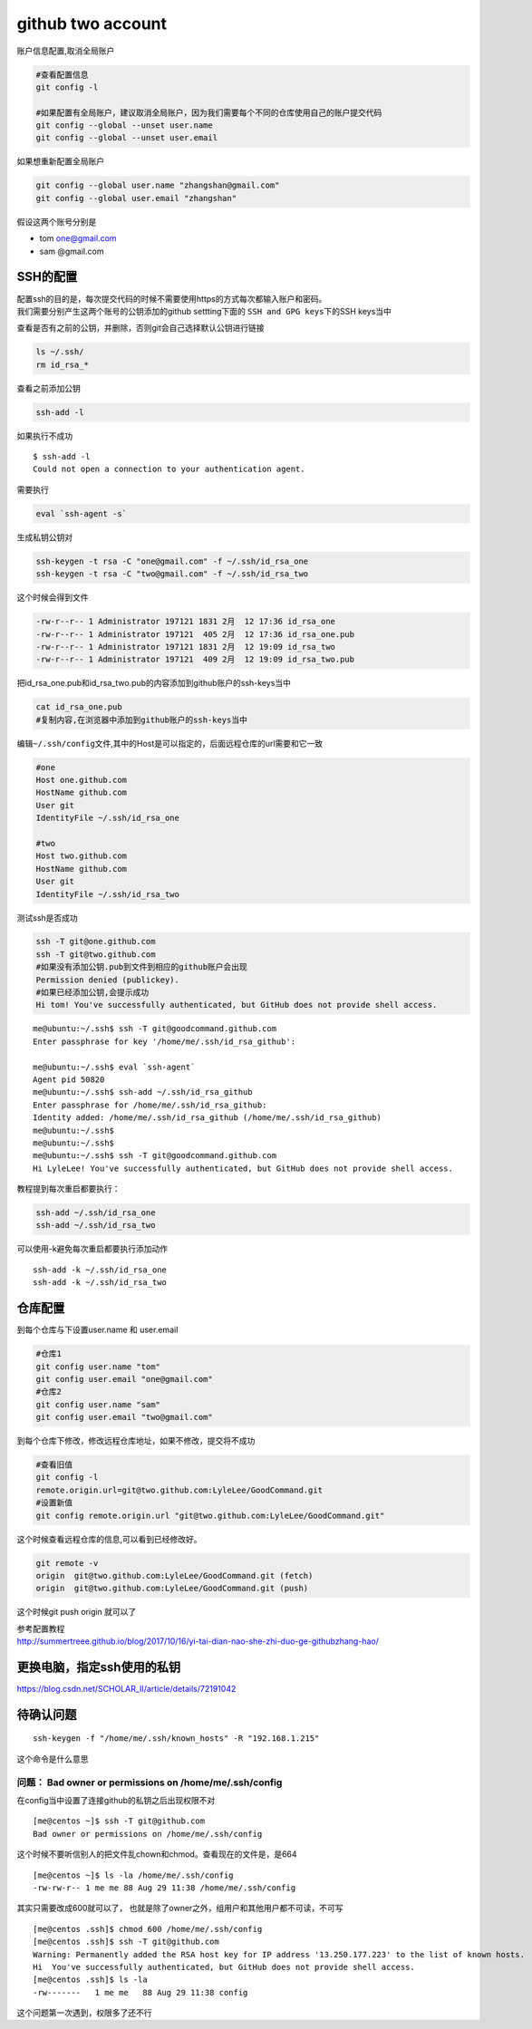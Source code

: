 ============================
github two account
============================

账户信息配置,取消全局账户

.. code::

   #查看配置信息
   git config -l

   #如果配置有全局账户，建议取消全局账户，因为我们需要每个不同的仓库使用自己的账户提交代码
   git config --global --unset user.name
   git config --global --unset user.email

如果想重新配置全局账户

.. code::

   git config --global user.name "zhangshan@gmail.com"
   git config --global user.email "zhangshan"

假设这两个账号分别是

-  tom one@gmail.com
-  sam @gmail.com

SSH的配置
---------

| 配置ssh的目的是，每次提交代码的时候不需要使用https的方式每次都输入账户和密码。
| 我们需要分别产生这两个账号的公钥添加的github settting下面的
  ``SSH and GPG keys``\ 下的SSH keys当中

查看是否有之前的公钥，并删除，否则git会自己选择默认公钥进行链接

.. code::

   ls ~/.ssh/
   rm id_rsa_*

查看之前添加公钥

.. code::

   ssh-add -l

如果执行不成功

::

   $ ssh-add -l
   Could not open a connection to your authentication agent.

需要执行

.. code::

   eval `ssh-agent -s`

生成私钥公钥对

.. code::

   ssh-keygen -t rsa -C "one@gmail.com" -f ~/.ssh/id_rsa_one
   ssh-keygen -t rsa -C "two@gmail.com" -f ~/.ssh/id_rsa_two

这个时候会得到文件

.. code::

   -rw-r--r-- 1 Administrator 197121 1831 2月  12 17:36 id_rsa_one
   -rw-r--r-- 1 Administrator 197121  405 2月  12 17:36 id_rsa_one.pub
   -rw-r--r-- 1 Administrator 197121 1831 2月  12 19:09 id_rsa_two
   -rw-r--r-- 1 Administrator 197121  409 2月  12 19:09 id_rsa_two.pub

把id_rsa_one.pub和id_rsa_two.pub的内容添加到github账户的ssh-keys当中

.. code:: shell-session

   cat id_rsa_one.pub
   #复制内容,在浏览器中添加到github账户的ssh-keys当中

编辑\ ``~/.ssh/config``\ 文件,其中的Host是可以指定的，后面远程仓库的url需要和它一致

.. code::

   #one
   Host one.github.com
   HostName github.com
   User git
   IdentityFile ~/.ssh/id_rsa_one

   #two
   Host two.github.com
   HostName github.com
   User git
   IdentityFile ~/.ssh/id_rsa_two

测试ssh是否成功

.. code:: shell-session

   ssh -T git@one.github.com
   ssh -T git@two.github.com
   #如果没有添加公钥.pub到文件到相应的github账户会出现
   Permission denied (publickey).
   #如果已经添加公钥,会提示成功
   Hi tom! You've successfully authenticated, but GitHub does not provide shell access.

::

   me@ubuntu:~/.ssh$ ssh -T git@goodcommand.github.com
   Enter passphrase for key '/home/me/.ssh/id_rsa_github':

   me@ubuntu:~/.ssh$ eval `ssh-agent`
   Agent pid 50820
   me@ubuntu:~/.ssh$ ssh-add ~/.ssh/id_rsa_github
   Enter passphrase for /home/me/.ssh/id_rsa_github:
   Identity added: /home/me/.ssh/id_rsa_github (/home/me/.ssh/id_rsa_github)
   me@ubuntu:~/.ssh$
   me@ubuntu:~/.ssh$
   me@ubuntu:~/.ssh$ ssh -T git@goodcommand.github.com
   Hi LyleLee! You've successfully authenticated, but GitHub does not provide shell access.

教程提到每次重启都要执行：

.. code-block:: console

   ssh-add ~/.ssh/id_rsa_one
   ssh-add ~/.ssh/id_rsa_two

可以使用-k避免每次重启都要执行添加动作

::

   ssh-add -k ~/.ssh/id_rsa_one
   ssh-add -k ~/.ssh/id_rsa_two

仓库配置
--------

到每个仓库与下设置user.name 和 user.email

.. code::

   #仓库1
   git config user.name "tom"
   git config user.email "one@gmail.com" 
   #仓库2
   git config user.name "sam"
   git config user.email "two@gmail.com" 

到每个仓库下修改，修改远程仓库地址，如果不修改，提交将不成功

.. code::

   #查看旧值
   git config -l
   remote.origin.url=git@two.github.com:LyleLee/GoodCommand.git
   #设置新值
   git config remote.origin.url "git@two.github.com:LyleLee/GoodCommand.git"

这个时候查看远程仓库的信息,可以看到已经修改好。

.. code::

   git remote -v
   origin  git@two.github.com:LyleLee/GoodCommand.git (fetch)
   origin  git@two.github.com:LyleLee/GoodCommand.git (push)

这个时候git push origin 就可以了

| 参考配置教程
| http://summertreee.github.io/blog/2017/10/16/yi-tai-dian-nao-she-zhi-duo-ge-githubzhang-hao/

更换电脑，指定ssh使用的私钥
---------------------------

https://blog.csdn.net/SCHOLAR_II/article/details/72191042

待确认问题
----------

::

   ssh-keygen -f "/home/me/.ssh/known_hosts" -R "192.168.1.215"

这个命令是什么意思

问题： Bad owner or permissions on /home/me/.ssh/config
^^^^^^^^^^^^^^^^^^^^^^^^^^^^^^^^^^^^^^^^^^^^^^^^^^^^^^^

在config当中设置了连接github的私钥之后出现权限不对

::

   [me@centos ~]$ ssh -T git@github.com
   Bad owner or permissions on /home/me/.ssh/config

这个时候不要听信别人的把文件乱chown和chmod。查看现在的文件是，是664

::

   [me@centos ~]$ ls -la /home/me/.ssh/config
   -rw-rw-r-- 1 me me 88 Aug 29 11:38 /home/me/.ssh/config

其实只需要改成600就可以了，
也就是除了owner之外，组用户和其他用户都不可读，不可写

::

   [me@centos .ssh]$ chmod 600 /home/me/.ssh/config
   [me@centos .ssh]$ ssh -T git@github.com
   Warning: Permanently added the RSA host key for IP address '13.250.177.223' to the list of known hosts.
   Hi  You've successfully authenticated, but GitHub does not provide shell access.
   [me@centos .ssh]$ ls -la
   -rw-------   1 me me   88 Aug 29 11:38 config

这个问题第一次遇到，权限多了还不行
